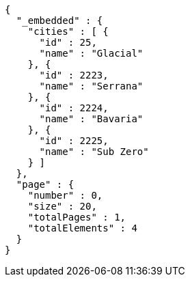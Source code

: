 [source,options="nowrap"]
----
{
  "_embedded" : {
    "cities" : [ {
      "id" : 25,
      "name" : "Glacial"
    }, {
      "id" : 2223,
      "name" : "Serrana"
    }, {
      "id" : 2224,
      "name" : "Bavaria"
    }, {
      "id" : 2225,
      "name" : "Sub Zero"
    } ]
  },
  "page" : {
    "number" : 0,
    "size" : 20,
    "totalPages" : 1,
    "totalElements" : 4
  }
}
----